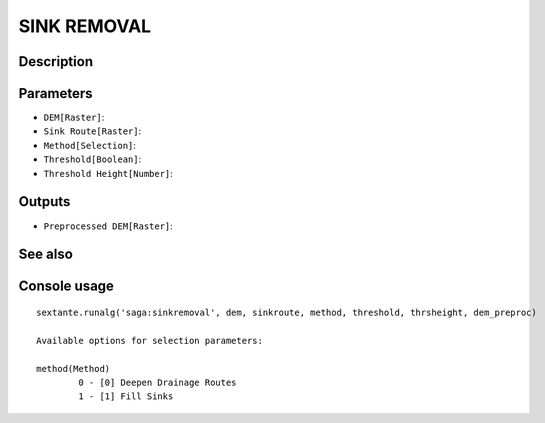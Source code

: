 SINK REMOVAL
============

Description
-----------

Parameters
----------

- ``DEM[Raster]``:
- ``Sink Route[Raster]``:
- ``Method[Selection]``:
- ``Threshold[Boolean]``:
- ``Threshold Height[Number]``:

Outputs
-------

- ``Preprocessed DEM[Raster]``:

See also
---------


Console usage
-------------


::

	sextante.runalg('saga:sinkremoval', dem, sinkroute, method, threshold, thrsheight, dem_preproc)

	Available options for selection parameters:

	method(Method)
		0 - [0] Deepen Drainage Routes
		1 - [1] Fill Sinks
